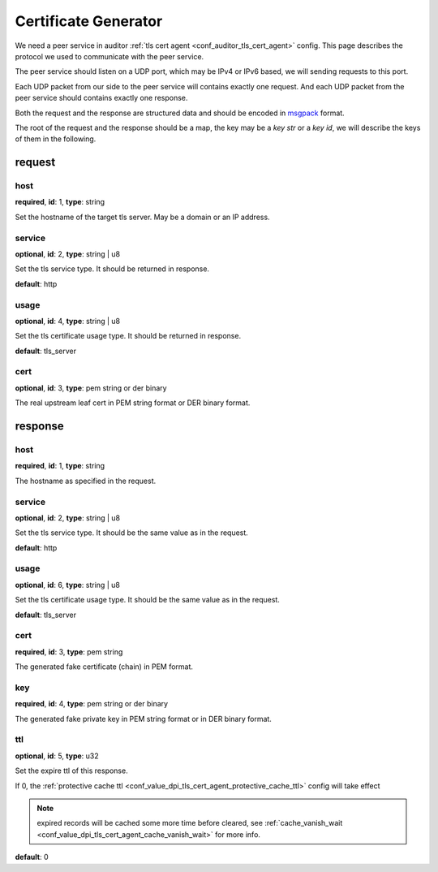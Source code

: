.. _protocol_helper_cert_generator:

=====================
Certificate Generator
=====================

We need a peer service in auditor :ref:`tls cert agent <conf_auditor_tls_cert_agent>` config. This page describes the
protocol we used to communicate with the peer service.

The peer service should listen on a UDP port, which may be IPv4 or IPv6 based, we will sending requests to this port.

Each UDP packet from our side to the peer service will contains exactly one request. And each UDP packet from the peer
service should contains exactly one response.

Both the request and the response are structured data and should be encoded in `msgpack`_ format.

.. _msgpack: https://msgpack.org/

The root of the request and the response should be a map, the key may be a `key str` or a `key id`,
we will describe the keys of them in the following.

request
=======

host
----

**required**, **id**: 1, **type**: string

Set the hostname of the target tls server. May be a domain or an IP address.

service
-------

**optional**, **id**: 2, **type**: string | u8

Set the tls service type. It should be returned in response.

**default**: http

.. versionadded:: 1.9.0

usage
-----

**optional**, **id**: 4, **type**: string | u8

Set the tls certificate usage type. It should be returned in response.

**default**: tls_server

.. versionadded:: 1.9.1

cert
----

**optional**, **id**: 3, **type**: pem string or der binary

The real upstream leaf cert in PEM string format or DER binary format.

.. versionadded:: 1.9.0

response
========

host
----

**required**, **id**: 1, **type**: string

The hostname as specified in the request.

service
-------

**optional**, **id**: 2, **type**: string | u8

Set the tls service type. It should be the same value as in the request.

**default**: http

.. versionadded:: 1.9.0

usage
-----

**optional**, **id**: 6, **type**: string | u8

Set the tls certificate usage type. It should be the same value as in the request.

**default**: tls_server

.. versionadded:: 1.9.1

cert
----

**required**, **id**: 3, **type**: pem string

The generated fake certificate (chain) in PEM format.

key
---

**required**, **id**: 4, **type**: pem string or der binary

The generated fake private key in PEM string format or in DER binary format.

ttl
---

**optional**, **id**: 5, **type**: u32

Set the expire ttl of this response.

If 0, the :ref:`protective cache ttl <conf_value_dpi_tls_cert_agent_protective_cache_ttl>` config will
take effect

.. note:: expired records will be cached some more time before cleared, see
 :ref:`cache_vanish_wait <conf_value_dpi_tls_cert_agent_cache_vanish_wait>` for more info.

**default**: 0
